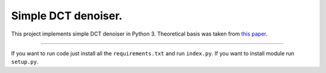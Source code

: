 Simple DCT denoiser.
========================

This project implements simple DCT denoiser in Python 3. Theoretical basis was taken from `this paper <https://www.ipol.im/pub/art/2011/ys-dct/article.pdf>`_.

---------------

If you want to run code just install all the ``requirements.txt`` and run ``index.py``.
If you want to install module run ``setup.py``.